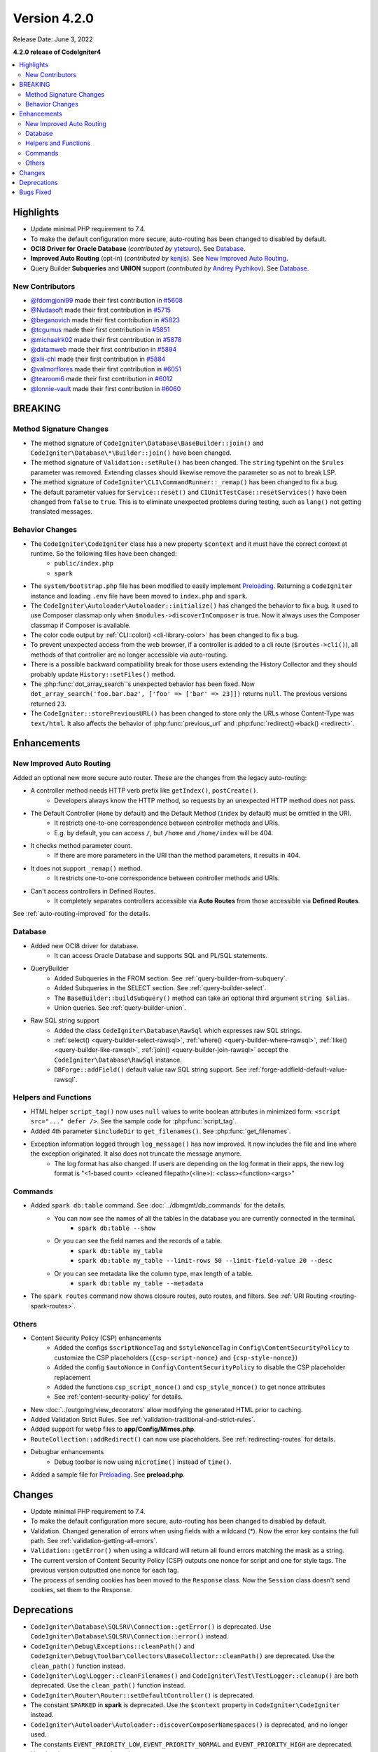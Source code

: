 Version 4.2.0
#############

Release Date: June 3, 2022

**4.2.0 release of CodeIgniter4**

.. contents::
    :local:
    :depth: 2

Highlights
**********

- Update minimal PHP requirement to 7.4.
- To make the default configuration more secure, auto-routing has been changed to disabled by default.
- **OCI8 Driver for Oracle Database** (*contributed by* `ytetsuro <https://github.com/ytetsuro>`_). See `Database`_.
- **Improved Auto Routing** (opt-in) (*contributed by* `kenjis <https://github.com/kenjis>`_). See `New Improved Auto Routing`_.
- Query Builder **Subqueries** and **UNION** support (*contributed by* `Andrey Pyzhikov <https://github.com/iRedds>`_). See `Database`_.

New Contributors
================

* `@fdomgjoni99 <https://github.com/fdomgjoni99>`_ made their first contribution in `#5608 <https://github.com/codeigniter4/CodeIgniter4/pull/5608>`_
* `@Nudasoft <https://github.com/Nudasoft>`_ made their first contribution in `#5715 <https://github.com/codeigniter4/CodeIgniter4/pull/5715>`_
* `@beganovich <https://github.com/beganovich>`_ made their first contribution in `#5823 <https://github.com/codeigniter4/CodeIgniter4/pull/5823>`_
* `@tcgumus <https://github.com/tcgumus>`_ made their first contribution in `#5851 <https://github.com/codeigniter4/CodeIgniter4/pull/5851>`_
* `@michaelrk02 <https://github.com/michaelrk02>`_ made their first contribution in `#5878 <https://github.com/codeigniter4/CodeIgniter4/pull/5878>`_
* `@datamweb <https://github.com/datamweb>`_ made their first contribution in `#5894 <https://github.com/codeigniter4/CodeIgniter4/pull/5894>`_
* `@xlii-chl <https://github.com/xlii-chl>`_ made their first contribution in `#5884 <https://github.com/codeigniter4/CodeIgniter4/pull/5884>`_
* `@valmorflores <https://github.com/valmorflores>`_ made their first contribution in `#6051 <https://github.com/codeigniter4/CodeIgniter4/pull/6051>`_
* `@tearoom6 <https://github.com/tearoom6>`_ made their first contribution in `#6012 <https://github.com/codeigniter4/CodeIgniter4/pull/6012>`_
* `@lonnie-vault <https://github.com/lonnie-vault>`_ made their first contribution in `#6060 <https://github.com/codeigniter4/CodeIgniter4/pull/6060>`_

BREAKING
********

Method Signature Changes
========================

- The method signature of ``CodeIgniter\Database\BaseBuilder::join()`` and ``CodeIgniter\Database\*\Builder::join()`` have been changed.
- The method signature of ``Validation::setRule()`` has been changed. The ``string`` typehint on the ``$rules`` parameter was removed. Extending classes should likewise remove the parameter so as not to break LSP.
- The method signature of ``CodeIgniter\CLI\CommandRunner::_remap()`` has been changed to fix a bug.
- The default parameter values for ``Service::reset()`` and ``CIUnitTestCase::resetServices()`` have been changed from ``false`` to ``true``. This is to eliminate unexpected problems during testing, such as ``lang()`` not getting translated messages.

Behavior Changes
================

- The ``CodeIgniter\CodeIgniter`` class has a new property ``$context`` and it must have the correct context at runtime. So the following files have been changed:
    - ``public/index.php``
    - ``spark``
- The ``system/bootstrap.php`` file has been modified to easily implement `Preloading <https://www.php.net/manual/en/opcache.preloading.php>`_. Returning a ``CodeIgniter`` instance and loading ``.env`` file have been moved to ``index.php`` and ``spark``.
- The ``CodeIgniter\Autoloader\Autoloader::initialize()`` has changed the behavior to fix a bug. It used to use Composer classmap only when ``$modules->discoverInComposer`` is true. Now it always uses the Composer classmap if Composer is available.
- The color code output by :ref:`CLI::color() <cli-library-color>` has been changed to fix a bug.
- To prevent unexpected access from the web browser, if a controller is added to a cli route (``$routes->cli()``), all methods of that controller are no longer accessible via auto-routing.
- There is a possible backward compatibility break for those users extending the History Collector and they should probably update ``History::setFiles()`` method.
- The :php:func:`dot_array_search`'s unexpected behavior has been fixed. Now ``dot_array_search('foo.bar.baz', ['foo' => ['bar' => 23]])`` returns ``null``. The previous versions returned ``23``.
- The ``CodeIgniter::storePreviousURL()`` has been changed to store only the URLs whose Content-Type was ``text/html``. It also affects the behavior of :php:func:`previous_url` and :php:func:`redirect()->back() <redirect>`.

Enhancements
************

New Improved Auto Routing
=========================

Added an optional new more secure auto router. These are the changes from the legacy auto-routing:

- A controller method needs HTTP verb prefix like ``getIndex()``, ``postCreate()``.
    - Developers always know the HTTP method, so requests by an unexpected HTTP method does not pass.
- The Default Controller (``Home`` by default) and the Default Method (``index`` by default) must be omitted in the URI.
    - It restricts one-to-one correspondence between controller methods and URIs.
    - E.g. by default, you can access ``/``, but ``/home`` and ``/home/index`` will be 404.
- It checks method parameter count.
    - If there are more parameters in the URI than the method parameters, it results in 404.
- It does not support ``_remap()`` method.
    - It restricts one-to-one correspondence between controller methods and URIs.
- Can't access controllers in Defined Routes.
    - It completely separates controllers accessible via **Auto Routes** from those accessible via **Defined Routes**.

See :ref:`auto-routing-improved` for the details.

Database
========

- Added new OCI8 driver for database.
    - It can access Oracle Database and supports SQL and PL/SQL statements.
- QueryBuilder
    - Added Subqueries in the FROM section. See :ref:`query-builder-from-subquery`.
    - Added Subqueries in the SELECT section. See :ref:`query-builder-select`.
    - The ``BaseBuilder::buildSubquery()`` method can take an optional third argument ``string $alias``.
    - Union queries. See :ref:`query-builder-union`.
- Raw SQL string support
    - Added the class ``CodeIgniter\Database\RawSql`` which expresses raw SQL strings.
    - :ref:`select() <query-builder-select-rawsql>`, :ref:`where() <query-builder-where-rawsql>`, :ref:`like() <query-builder-like-rawsql>`, :ref:`join() <query-builder-join-rawsql>` accept the ``CodeIgniter\Database\RawSql`` instance.
    - ``DBForge::addField()`` default value raw SQL string support. See :ref:`forge-addfield-default-value-rawsql`.

Helpers and Functions
=====================

- HTML helper ``script_tag()`` now uses ``null`` values to write boolean attributes in minimized form: ``<script src="..." defer />``. See the sample code for :php:func:`script_tag`.
- Added 4th parameter ``$includeDir`` to ``get_filenames()``. See :php:func:`get_filenames`.
- Exception information logged through ``log_message()`` has now improved. It now includes the file and line where the exception originated. It also does not truncate the message anymore.
    - The log format has also changed. If users are depending on the log format in their apps, the new log format is "<1-based count> <cleaned filepath>(<line>): <class><function><args>"

Commands
========

- Added ``spark db:table`` command. See :doc:`../dbmgmt/db_commands` for the details.
    - You can now see the names of all the tables in the database you are currently connected in the terminal.
        - ``spark db:table --show``
    - Or you can see the field names and the records of a table.
        - ``spark db:table my_table``
        - ``spark db:table my_table --limit-rows 50 --limit-field-value 20 --desc``
    - Or you can see metadata like the column type, max length of a table.
        - ``spark db:table my_table --metadata``
- The ``spark routes`` command now shows closure routes, auto routes, and filters. See :ref:`URI Routing <routing-spark-routes>`.

Others
======

- Content Security Policy (CSP) enhancements
    - Added the configs ``$scriptNonceTag`` and ``$styleNonceTag`` in  ``Config\ContentSecurityPolicy`` to customize the CSP placeholders (``{csp-script-nonce}`` and ``{csp-style-nonce}``)
    - Added the config ``$autoNonce`` in ``Config\ContentSecurityPolicy`` to disable the CSP placeholder replacement
    - Added the functions ``csp_script_nonce()`` and ``csp_style_nonce()`` to get nonce attributes
    - See :ref:`content-security-policy` for details.
- New :doc:`../outgoing/view_decorators` allow modifying the generated HTML prior to caching.
- Added Validation Strict Rules. See :ref:`validation-traditional-and-strict-rules`.
- Added support for webp files to **app/Config/Mimes.php**.
- ``RouteCollection::addRedirect()`` can now use placeholders. See :ref:`redirecting-routes` for details.
- Debugbar enhancements
    - Debug toolbar is now using ``microtime()`` instead of ``time()``.
- Added a sample file for `Preloading <https://www.php.net/manual/en/opcache.preloading.php>`_. See **preload.php**.

Changes
*******

- Update minimal PHP requirement to 7.4.
- To make the default configuration more secure, auto-routing has been changed to disabled by default.
- Validation. Changed generation of errors when using fields with a wildcard (*). Now the error key contains the full path. See :ref:`validation-getting-all-errors`.
- ``Validation::getError()`` when using a wildcard will return all found errors matching the mask as a string.
- The current version of Content Security Policy (CSP) outputs one nonce for script and one for style tags. The previous version outputted one nonce for each tag.
- The process of sending cookies has been moved to the ``Response`` class. Now the ``Session`` class doesn't send cookies, set them to the Response.

Deprecations
************

- ``CodeIgniter\Database\SQLSRV\Connection::getError()`` is deprecated. Use ``CodeIgniter\Database\SQLSRV\Connection::error()`` instead.
- ``CodeIgniter\Debug\Exceptions::cleanPath()`` and ``CodeIgniter\Debug\Toolbar\Collectors\BaseCollector::cleanPath()`` are deprecated. Use the ``clean_path()`` function instead.
- ``CodeIgniter\Log\Logger::cleanFilenames()`` and ``CodeIgniter\Test\TestLogger::cleanup()`` are both deprecated. Use the ``clean_path()`` function instead.
- ``CodeIgniter\Router\Router::setDefaultController()`` is deprecated.
- The constant ``SPARKED`` in **spark** is deprecated. Use the ``$context`` property in ``CodeIgniter\CodeIgniter`` instead.
- ``CodeIgniter\Autoloader\Autoloader::discoverComposerNamespaces()`` is deprecated, and no longer used.
- The constants ``EVENT_PRIORITY_LOW``, ``EVENT_PRIORITY_NORMAL`` and ``EVENT_PRIORITY_HIGH`` are deprecated. Use the class constants ``CodeIgniter\Events\Events::PRIORITY_LOW``, ``CodeIgniter\Events\Events::PRIORITY_NORMAL`` and ``CodeIgniter\Events\Events::PRIORITY_HIGH`` instead.

Bugs Fixed
**********
- The SQLSRV driver ignores the port value from the config.

See the repo's `CHANGELOG.md <https://github.com/codeigniter4/CodeIgniter4/blob/develop/CHANGELOG.md>`_ for a complete list of bugs fixed.
